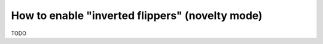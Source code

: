 How to enable "inverted flippers" (novelty mode)
================================================

TODO
